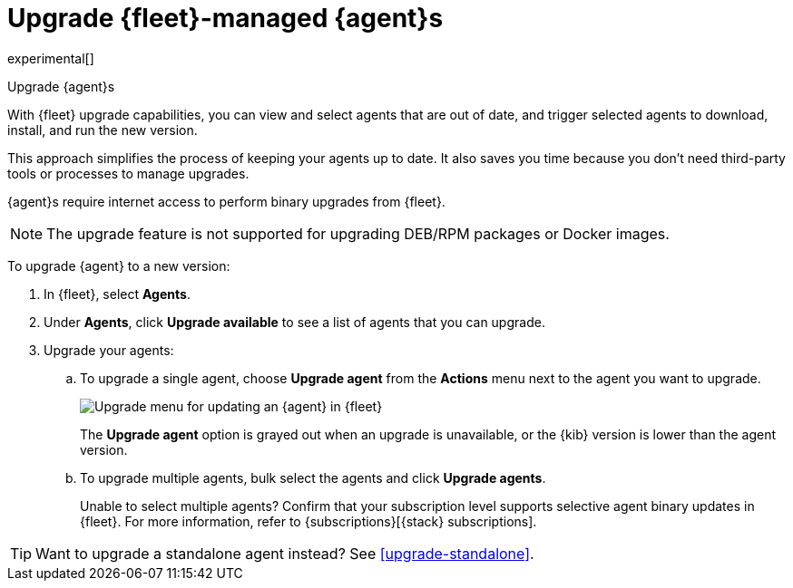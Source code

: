 [[upgrade-elastic-agent]]
= Upgrade {fleet}-managed {agent}s

experimental[]

++++
<titleabbrev>Upgrade {agent}s</titleabbrev>
++++

With {fleet} upgrade capabilities, you can view and select agents that are out
of date, and trigger selected agents to download, install, and run the new
version.

This approach simplifies the process of keeping your agents up to date. It also
saves you time because you don’t need third-party tools or processes to
manage upgrades.

{agent}s require internet access to perform binary upgrades from {fleet}.

NOTE: The upgrade feature is not supported for upgrading DEB/RPM packages or
Docker images.

To upgrade {agent} to a new version:

. In {fleet}, select **Agents**.

. Under **Agents**, click **Upgrade available** to see a list of agents
that you can upgrade.

. Upgrade your agents:

.. To upgrade a single agent, choose **Upgrade agent** from the **Actions** menu
next to the agent you want to upgrade.
+
[role="screenshot"]
image::images/upgrade-agents.png[Upgrade menu for updating an {agent} in {fleet}]
+
The **Upgrade agent** option is grayed out when an upgrade is unavailable, or
the {kib} version is lower than the agent version.

.. To upgrade multiple agents, bulk select the agents and click
**Upgrade agents**.
+
Unable to select multiple agents? Confirm that your subscription level supports
selective agent binary updates in {fleet}. For more information, refer to
{subscriptions}[{stack} subscriptions].

TIP: Want to upgrade a standalone agent instead? See <<upgrade-standalone>>.
